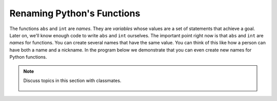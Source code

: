 ..  Copyright (C)  Mark Guzdial, Barbara Ericson, Briana Morrison
    Permission is granted to copy, distribute and/or modify this document
    under the terms of the GNU Free Documentation License, Version 1.3 or
    any later version published by the Free Software Foundation; with
    Invariant Sections being Forward, Prefaces, and Contributor List,
    no Front-Cover Texts, and no Back-Cover Texts.  A copy of the license
    is included in the section entitled "GNU Free Documentation License".

.. |bigteachernote| image:: Figures/apple.jpg
    :width: 50px
    :align: top
    :alt: teacher note

.. 	qnum::
	:start: 1
	:prefix: csp-6-7-
	
.. highlight:: java
   :linenothreshold: 4

Renaming Python's Functions
=============================

The functions ``abs`` and ``int`` are *names*.  They are *variables* whose values are a set of statements that achieve a goal.  Later on, we'll know enough code to write ``abs`` and ``int`` ourselves.  The important point right now is that ``abs`` and ``int`` are *names* for functions.  You can create several names that have the same value.  You can think of this like how a person can have both a name and a nickname.  In the program below we demonstrate that you can even create new names for Python functions.

.. activecode:: Rename_Internal
  :tour_1: "Line-by-line tour"; 1: funName-line1; 2: funName-line2; 3: funName-line3; 4: funName-line4; 5: funName-line5; 6: funName-line6;

  absolute = abs
  print("Absolute value of -5:")
  print(absolute(-5))
  noDecimal = int
  print("Integer part of of 34.2")
  print(noDecimal(34.2))

.. mchoice:: 6_7_1_Rename_Internal_Q1
   :answer_a: -16
   :answer_b: -16.789
   :answer_c: 16.789
   :answer_d: 16
   :correct: d
   :feedback_a: No, absolute will change the negative
   :feedback_b: No, the original number will change
   :feedback_c: No, noDecimal will remove the decimal part
   :feedback_d: Yes! Absolute will make it positive, and noDecimal will throw away the values after the decimal point leaving just the 16.
   
   If you add one more line to the above program, `print(noDecimal(absolute(-16.789)))`, what prints?
   
.. note::

    Discuss topics in this section with classmates. 

      .. disqus::
          :shortname: studentcsp
          :identifier: studentcsp_6_7
